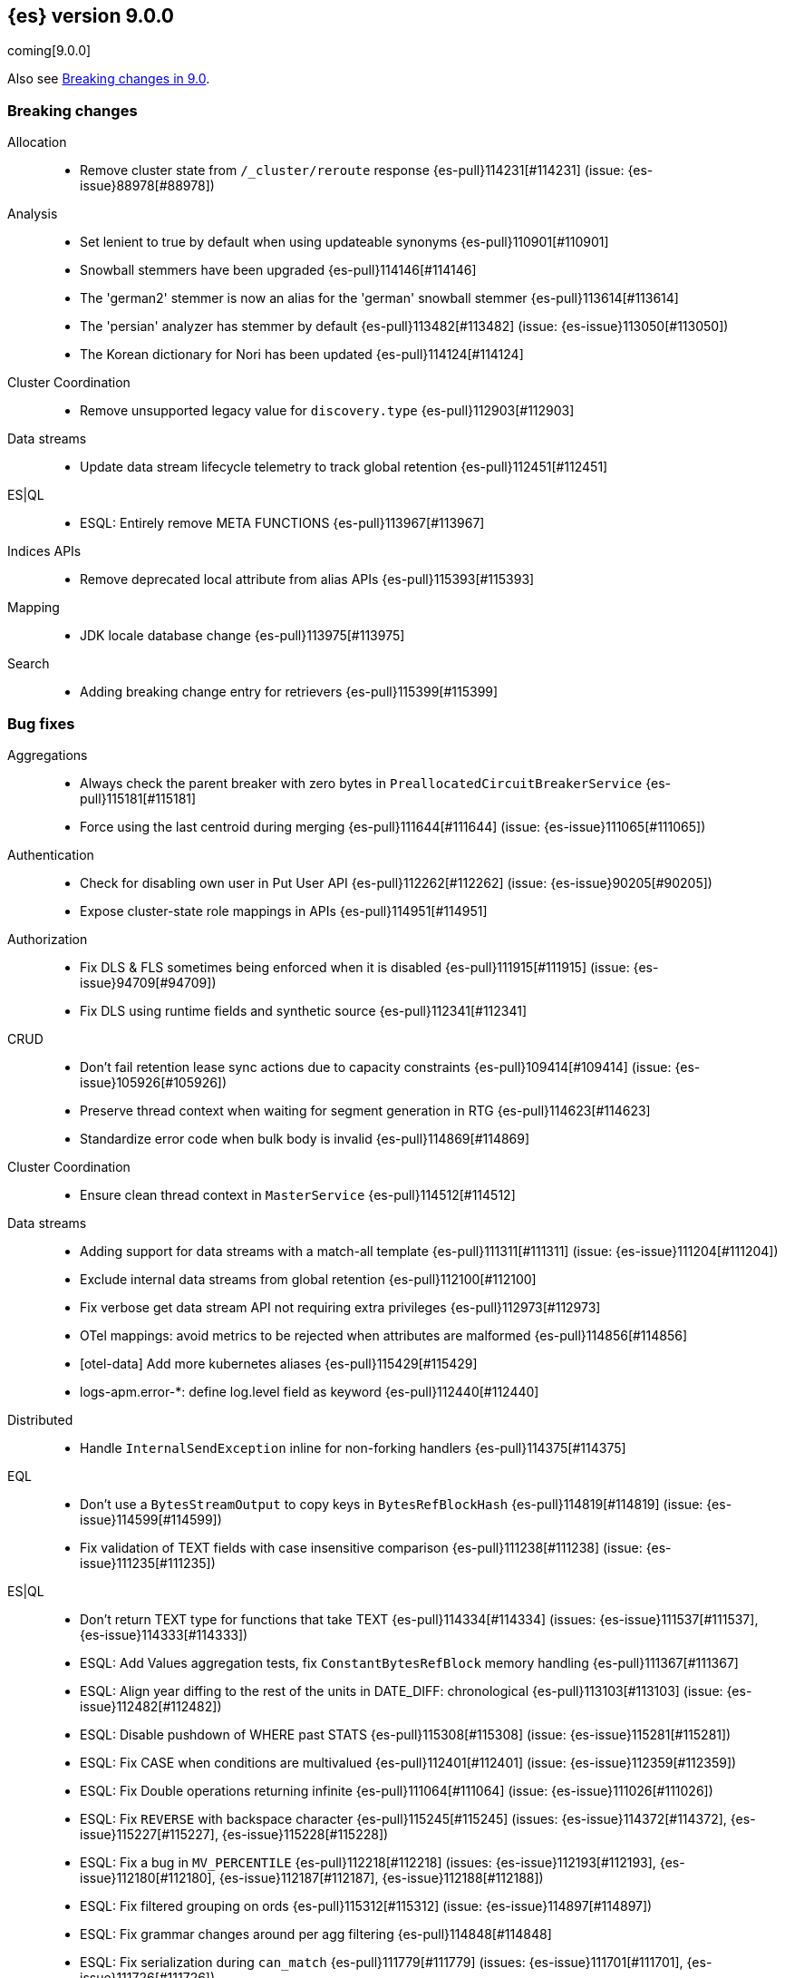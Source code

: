 [[release-notes-9.0.0]]
== {es} version 9.0.0

coming[9.0.0]

Also see <<breaking-changes-9.0,Breaking changes in 9.0>>.

[[breaking-9.0.0]]
[float]
=== Breaking changes

Allocation::
* Remove cluster state from `/_cluster/reroute` response {es-pull}114231[#114231] (issue: {es-issue}88978[#88978])

Analysis::
* Set lenient to true by default when using updateable synonyms {es-pull}110901[#110901]
* Snowball stemmers have been upgraded {es-pull}114146[#114146]
* The 'german2' stemmer is now an alias for the 'german' snowball stemmer {es-pull}113614[#113614]
* The 'persian' analyzer has stemmer by default {es-pull}113482[#113482] (issue: {es-issue}113050[#113050])
* The Korean dictionary for Nori has been updated {es-pull}114124[#114124]

Cluster Coordination::
* Remove unsupported legacy value for `discovery.type` {es-pull}112903[#112903]

Data streams::
* Update data stream lifecycle telemetry to track global retention {es-pull}112451[#112451]

ES|QL::
* ESQL: Entirely remove META FUNCTIONS {es-pull}113967[#113967]

Indices APIs::
* Remove deprecated local attribute from alias APIs {es-pull}115393[#115393]

Mapping::
* JDK locale database change {es-pull}113975[#113975]

Search::
* Adding breaking change entry for retrievers {es-pull}115399[#115399]

[[bug-9.0.0]]
[float]
=== Bug fixes

Aggregations::
* Always check the parent breaker with zero bytes in `PreallocatedCircuitBreakerService` {es-pull}115181[#115181]
* Force using the last centroid during merging {es-pull}111644[#111644] (issue: {es-issue}111065[#111065])

Authentication::
* Check for disabling own user in Put User API {es-pull}112262[#112262] (issue: {es-issue}90205[#90205])
* Expose cluster-state role mappings in APIs {es-pull}114951[#114951]

Authorization::
* Fix DLS & FLS sometimes being enforced when it is disabled {es-pull}111915[#111915] (issue: {es-issue}94709[#94709])
* Fix DLS using runtime fields and synthetic source {es-pull}112341[#112341]

CRUD::
* Don't fail retention lease sync actions due to capacity constraints {es-pull}109414[#109414] (issue: {es-issue}105926[#105926])
* Preserve thread context when waiting for segment generation in RTG {es-pull}114623[#114623]
* Standardize error code when bulk body is invalid {es-pull}114869[#114869]

Cluster Coordination::
* Ensure clean thread context in `MasterService` {es-pull}114512[#114512]

Data streams::
* Adding support for data streams with a match-all template {es-pull}111311[#111311] (issue: {es-issue}111204[#111204])
* Exclude internal data streams from global retention {es-pull}112100[#112100]
* Fix verbose get data stream API not requiring extra privileges {es-pull}112973[#112973]
* OTel mappings: avoid metrics to be rejected when attributes are malformed {es-pull}114856[#114856]
* [otel-data] Add more kubernetes aliases {es-pull}115429[#115429]
* logs-apm.error-*: define log.level field as keyword {es-pull}112440[#112440]

Distributed::
* Handle `InternalSendException` inline for non-forking handlers {es-pull}114375[#114375]

EQL::
* Don't use a `BytesStreamOutput` to copy keys in `BytesRefBlockHash` {es-pull}114819[#114819] (issue: {es-issue}114599[#114599])
* Fix validation of TEXT fields with case insensitive comparison {es-pull}111238[#111238] (issue: {es-issue}111235[#111235])

ES|QL::
* Don't return TEXT type for functions that take TEXT {es-pull}114334[#114334] (issues: {es-issue}111537[#111537], {es-issue}114333[#114333])
* ESQL: Add Values aggregation tests, fix `ConstantBytesRefBlock` memory handling {es-pull}111367[#111367]
* ESQL: Align year diffing to the rest of the units in DATE_DIFF: chronological {es-pull}113103[#113103] (issue: {es-issue}112482[#112482])
* ESQL: Disable pushdown of WHERE past STATS {es-pull}115308[#115308] (issue: {es-issue}115281[#115281])
* ESQL: Fix CASE when conditions are multivalued {es-pull}112401[#112401] (issue: {es-issue}112359[#112359])
* ESQL: Fix Double operations returning infinite {es-pull}111064[#111064] (issue: {es-issue}111026[#111026])
* ESQL: Fix `REVERSE` with backspace character {es-pull}115245[#115245] (issues: {es-issue}114372[#114372], {es-issue}115227[#115227], {es-issue}115228[#115228])
* ESQL: Fix a bug in `MV_PERCENTILE` {es-pull}112218[#112218] (issues: {es-issue}112193[#112193], {es-issue}112180[#112180], {es-issue}112187[#112187], {es-issue}112188[#112188])
* ESQL: Fix filtered grouping on ords {es-pull}115312[#115312] (issue: {es-issue}114897[#114897])
* ESQL: Fix grammar changes around per agg filtering {es-pull}114848[#114848]
* ESQL: Fix serialization during `can_match` {es-pull}111779[#111779] (issues: {es-issue}111701[#111701], {es-issue}111726[#111726])
* ESQL: Fix synthetic attribute pruning {es-pull}111413[#111413] (issue: {es-issue}105821[#105821])
* ESQL: don't lose the original casting error message {es-pull}111968[#111968] (issue: {es-issue}111967[#111967])
* ESQL: fix for missing indices error message {es-pull}111797[#111797] (issue: {es-issue}111712[#111712])
* ES|QL: Fix stats by constant expression {es-pull}114899[#114899]
* ES|QL: Restrict sorting for `_source` and counter field types {es-pull}114638[#114638] (issues: {es-issue}114423[#114423], {es-issue}111976[#111976])
* ES|QL: better validation for GROK patterns {es-pull}110574[#110574] (issue: {es-issue}110533[#110533])
* ES|QL: better validation for RLIKE patterns {es-pull}112489[#112489] (issue: {es-issue}112485[#112485])
* ES|QL: better validation of GROK patterns {es-pull}112200[#112200] (issue: {es-issue}112111[#112111])
* Fix ST_CENTROID_AGG when no records are aggregated {es-pull}114888[#114888] (issue: {es-issue}106025[#106025])
* Fix TDigestState.read CB leaks {es-pull}114303[#114303] (issue: {es-issue}114194[#114194])
* Fixing remote ENRICH by pushing the Enrich inside `FragmentExec` {es-pull}114665[#114665] (issue: {es-issue}105095[#105095])
* Spatial search functions support multi-valued fields in compute engine {es-pull}112063[#112063] (issues: {es-issue}112102[#112102], {es-issue}112505[#112505], {es-issue}110830[#110830])
* [ES|QL] Check expression resolved before checking its data type in `ImplicitCasting` {es-pull}113314[#113314] (issue: {es-issue}113242[#113242])
* [ES|QL] Simplify patterns for subfields {es-pull}111118[#111118]
* [ES|QL] Simplify syntax of named parameter for identifier and pattern {es-pull}115061[#115061]
* [ES|QL] Skip validating remote cluster index names in parser {es-pull}114271[#114271]
* [ES|QL] Use `RangeQuery` and String in `BinaryComparison` on datetime fields {es-pull}110669[#110669] (issue: {es-issue}107900[#107900])
* [ES|QL] add tests for stats by constant {es-pull}110593[#110593] (issue: {es-issue}105383[#105383])
* [ES|QL] make named parameter for identifier and pattern snapshot {es-pull}114784[#114784]
* [ES|QL] validate `mv_sort` order {es-pull}110021[#110021] (issue: {es-issue}109910[#109910])

Geo::
* Fix cases of collections with one point {es-pull}111193[#111193] (issue: {es-issue}110982[#110982])

Health::
* Set `replica_unassigned_buffer_time` in constructor {es-pull}112612[#112612]

ILM+SLM::
* Make `SnapshotLifecycleStats` immutable so `SnapshotLifecycleMetadata.EMPTY` isn't changed as side-effect {es-pull}111215[#111215]

Indices APIs::
* Revert "Add `ResolvedExpression` wrapper" {es-pull}115317[#115317]

Infra/Core::
* Fix max file size check to use `getMaxFileSize` {es-pull}113723[#113723] (issue: {es-issue}113705[#113705])
* Guard blob store local directory creation with `doPrivileged` {es-pull}115459[#115459]
* Handle `BigInteger` in xcontent copy {es-pull}111937[#111937] (issue: {es-issue}111812[#111812])
* Report JVM stats for all memory pools (97046) {es-pull}115117[#115117] (issue: {es-issue}97046[#97046])
* `ByteArrayStreamInput:` Return -1 when there are no more bytes to read {es-pull}112214[#112214]

Infra/Logging::
* Only emit product origin in deprecation log if present {es-pull}111683[#111683] (issue: {es-issue}81757[#81757])

Infra/Metrics::
* Make `randomInstantBetween` always return value in range [minInstant, `maxInstant]` {es-pull}114177[#114177]

Infra/REST API::
* Fixed a `NullPointerException` in `_capabilities` API when the `path` parameter is null. {es-pull}113413[#113413] (issue: {es-issue}113413[#113413])

Infra/Settings::
* GET _cluster/settings with include_defaults returns the expected fallback value if defined in elasticsearch.yml {es-pull}110816[#110816] (issue: {es-issue}110815[#110815])

Ingest Node::
* Add warning headers for ingest pipelines containing special characters {es-pull}114837[#114837] (issue: {es-issue}104411[#104411])
* Fix IPinfo geolocation schema {es-pull}115147[#115147]
* Fix `getDatabaseType` for unusual MMDBs {es-pull}112888[#112888]
* Reducing error-level stack trace logging for normal events in `GeoIpDownloader` {es-pull}114924[#114924]

License::
* Fix Start Trial API output acknowledgement header for features {es-pull}111740[#111740] (issue: {es-issue}111739[#111739])
* Fix `TokenService` always appearing used in Feature Usage {es-pull}112263[#112263] (issue: {es-issue}61956[#61956])

Logs::
* Do not expand dots when storing objects in ignored source {es-pull}113910[#113910]
* Fix `ignore_above` handling in synthetic source when index level setting is used {es-pull}113570[#113570] (issue: {es-issue}113538[#113538])
* Fix synthetic source for flattened field when used with `ignore_above` {es-pull}113499[#113499] (issue: {es-issue}112044[#112044])

Machine Learning::
* Avoid `ModelAssignment` deadlock {es-pull}109684[#109684]
* Fix NPE in Get Deployment Stats {es-pull}115404[#115404]
* Fix bug in ML serverless autoscaling which prevented trained model updates from triggering a scale up {es-pull}110734[#110734]
* Ignore unrecognized openai sse fields {es-pull}114715[#114715]
* Mitigate IOSession timeouts {es-pull}115414[#115414] (issues: {es-issue}114385[#114385], {es-issue}114327[#114327], {es-issue}114105[#114105], {es-issue}114232[#114232])
* Prevent NPE if model assignment is removed while waiting to start {es-pull}115430[#115430]
* Send mid-stream errors to users {es-pull}114549[#114549]
* Temporarily return both `modelId` and `inferenceId` for GET /_inference until we migrate clients to only `inferenceId` {es-pull}111490[#111490]
* Warn for model load failures if they have a status code <500 {es-pull}113280[#113280]
* [Inference API] Remove unused Cohere rerank service settings fields in a BWC way {es-pull}110427[#110427]
* [ML] Create Inference API will no longer return model_id and now only return inference_id {es-pull}112508[#112508]

Mapping::
* Fix `MapperBuilderContext#isDataStream` when used in dynamic mappers {es-pull}110554[#110554]
* Fix synthetic source field names for multi-fields {es-pull}112850[#112850]
* Retrieve the source for objects and arrays in a separate parsing phase {es-pull}113027[#113027] (issue: {es-issue}112374[#112374])
* Two empty mappings now are created equally {es-pull}107936[#107936] (issue: {es-issue}107031[#107031])

Ranking::
* Fix MLTQuery handling of custom term frequencies {es-pull}110846[#110846]
* Fix RRF validation for `rank_constant` < 1 {es-pull}112058[#112058]
* Fix score count validation in reranker response {es-pull}111212[#111212] (issue: {es-issue}111202[#111202])

Search::
* Allow for querries on `_tier` to skip shards in the `can_match` phase {es-pull}114990[#114990] (issue: {es-issue}114910[#114910])
* Allow out of range term queries for numeric types {es-pull}112916[#112916]
* Do not exclude empty arrays or empty objects in source filtering {es-pull}112250[#112250] (issue: {es-issue}109668[#109668])
* Fix synthetic source handling for `bit` type in `dense_vector` field {es-pull}114407[#114407] (issue: {es-issue}114402[#114402])
* Improve DateTime error handling and add some bad date tests {es-pull}112723[#112723] (issue: {es-issue}112190[#112190])
* Improve date expression/remote handling in index names {es-pull}112405[#112405] (issue: {es-issue}112243[#112243])
* Make "too many clauses" throw IllegalArgumentException to avoid 500s {es-pull}112678[#112678] (issue: {es-issue}112177[#112177])
* Make empty string searches be consistent with case (in)sensitivity {es-pull}110833[#110833]
* Prevent flattening of ordered and unordered interval sources {es-pull}114234[#114234]
* Remove needless forking to GENERIC in `TransportMultiSearchAction` {es-pull}110796[#110796]
* Search/Mapping: KnnVectorQueryBuilder  support for allowUnmappedFields {es-pull}107047[#107047] (issue: {es-issue}106846[#106846])
* Span term query to convert to match no docs when unmapped field is targeted {es-pull}113251[#113251]
* Speedup `CanMatchPreFilterSearchPhase` constructor {es-pull}110860[#110860]
* Update `BlobCacheBufferedIndexInput::readVLong` to correctly handle negative long values {es-pull}115594[#115594]
* Updated Date Range to Follow Documentation When Assuming Missing Values {es-pull}112258[#112258] (issue: {es-issue}111484[#111484])

Security::
* Updated the transport CA name in Security Auto-Configuration. {es-pull}106520[#106520] (issue: {es-issue}106455[#106455])

Snapshot/Restore::
* Retry throttled snapshot deletions {es-pull}113237[#113237]

TSDB::
* Implement `parseBytesRef` for `TimeSeriesRoutingHashFieldType` {es-pull}113373[#113373] (issue: {es-issue}112399[#112399])

Task Management::
* Improve handling of failure to create persistent task {es-pull}114386[#114386]

Transform::
* Allow task canceling of validate API calls {es-pull}110951[#110951]
* Include reason when no nodes are found {es-pull}112409[#112409] (issue: {es-issue}112404[#112404])

Vector Search::
* Fix dim validation for bit `element_type` {es-pull}114533[#114533]
* Support semantic_text in object fields {es-pull}114601[#114601] (issue: {es-issue}114401[#114401])

Watcher::
* Truncating watcher history if it is too large {es-pull}111245[#111245] (issue: {es-issue}94745[#94745])
* Watch Next Run Interval Resets On Shard Move or Node Restart {es-pull}115102[#115102] (issue: {es-issue}111433[#111433])

[[deprecation-9.0.0]]
[float]
=== Deprecations

Analysis::
* Deprecate dutch_kp and lovins stemmer as they are removed in Lucene 10 {es-pull}113143[#113143]
* deprecate `edge_ngram` side parameter {es-pull}110829[#110829]

CRUD::
* Deprecate dot-prefixed indices and composable template index patterns {es-pull}112571[#112571]

Machine Learning::
* [Inference API] Deprecate elser service {es-pull}113216[#113216]

Search::
* Adding deprecation warnings for rrf using rank and `sub_searches` {es-pull}114854[#114854]
* Deprecate legacy params from range query {es-pull}113286[#113286]

[[enhancement-9.0.0]]
[float]
=== Enhancements

Aggregations::
* Account for `DelayedBucket` before reduction {es-pull}113013[#113013]
* Add protection for OOM during aggregations partial reduction {es-pull}110520[#110520]
* Deduplicate `BucketOrder` when deserializing {es-pull}112707[#112707]
* Lower the memory footprint when creating `DelayedBucket` {es-pull}112519[#112519]
* Reduce heap usage for `AggregatorsReducer` {es-pull}112874[#112874]
* Remove reduce and `reduceContext` from `DelayedBucket` {es-pull}112547[#112547]

Allocation::
* Add link to flood-stage watermark exception message {es-pull}111315[#111315]
* Always allow rebalancing by default {es-pull}111015[#111015]
* Only publish desired balance gauges on master {es-pull}115383[#115383]

Application::
* [Profiling] add `container.id` field to event index template {es-pull}111969[#111969]

Authorization::
* Add manage roles privilege {es-pull}110633[#110633]
* Add privileges required for CDR misconfiguration features to work on AWS SecurityHub integration {es-pull}112574[#112574]
* [Security Solution] Add `create_index` to `kibana_system` role for index/DS `.logs-endpoint.action.responses-*` {es-pull}115241[#115241]

CRUD::
* Suppress merge-on-recovery for older indices {es-pull}113462[#113462]

Codec::
* Remove zstd feature flag for index codec best compression {es-pull}112665[#112665]

Data streams::
* Add 'verbose' flag retrieving `maximum_timestamp` for get data stream API {es-pull}112303[#112303]
* Display effective retention in the relevant data stream APIs {es-pull}112019[#112019]
* Expose global retention settings via data stream lifecycle API {es-pull}112210[#112210]
* Make ecs@mappings work with OTel attributes {es-pull}111600[#111600]

Distributed::
* Add link to Max Shards Per Node exception message {es-pull}110993[#110993]
* Use Azure blob batch API to delete blobs in batches {es-pull}114566[#114566]

EQL::
* ESQL: Delay construction of warnings {es-pull}114368[#114368]

ES|QL::
* Add EXP ES|QL function {es-pull}110879[#110879]
* Add `CircuitBreaker` to TDigest, Step 3: Connect with ESQL CB {es-pull}113387[#113387]
* Add `CircuitBreaker` to TDigest, Step 4: Take into account shallow classes size {es-pull}113613[#113613] (issue: {es-issue}113916[#113916])
* Collect and display execution metadata for ES|QL cross cluster searches {es-pull}112595[#112595] (issue: {es-issue}112402[#112402])
* ESQL: Add support for multivalue fields in Arrow output {es-pull}114774[#114774]
* ESQL: BUCKET: allow numerical spans as whole numbers {es-pull}111874[#111874] (issues: {es-issue}104646[#104646], {es-issue}109340[#109340], {es-issue}105375[#105375])
* ESQL: Have BUCKET generate friendlier intervals {es-pull}111879[#111879] (issue: {es-issue}110916[#110916])
* ESQL: Profile more timing information {es-pull}111855[#111855]
* ESQL: Push down filters even in case of renames in Evals {es-pull}114411[#114411]
* ESQL: Remove parent from `FieldAttribute` {es-pull}112881[#112881]
* ESQL: Speed up CASE for some parameters {es-pull}112295[#112295]
* ESQL: Speed up grouping by bytes {es-pull}114021[#114021]
* ESQL: Support INLINESTATS grouped on expressions {es-pull}111690[#111690]
* ESQL: Use less memory in listener {es-pull}114358[#114358]
* ES|QL: Add support for cached strings in plan serialization {es-pull}112929[#112929]
* ES|QL: add Telemetry API and track top functions {es-pull}111226[#111226]
* ES|QL: add metrics for functions {es-pull}114620[#114620]
* Enhance SORT push-down to Lucene to cover references to fields and ST_DISTANCE function {es-pull}112938[#112938] (issue: {es-issue}109973[#109973])
* Siem ea 9521 improve test {es-pull}111552[#111552]
* Support multi-valued fields in compute engine for ST_DISTANCE {es-pull}114836[#114836] (issue: {es-issue}112910[#112910])
* [ESQL] Add `SPACE` function {es-pull}112350[#112350]
* [ESQL] Add finish() elapsed time to aggregation profiling times {es-pull}113172[#113172] (issue: {es-issue}112950[#112950])
* [ESQL] Make query wrapped by `SingleValueQuery` cacheable {es-pull}110116[#110116]
* [ES|QL] Add hypot function {es-pull}114382[#114382]
* [ES|QL] Cast mixed numeric types to a common numeric type for Coalesce and In at Analyzer {es-pull}111917[#111917] (issue: {es-issue}111486[#111486])
* [ES|QL] Combine Disjunctive CIDRMatch {es-pull}111501[#111501] (issue: {es-issue}105143[#105143])
* [ES|QL] Create `Range` in `PushFiltersToSource` for qualified pushable filters on the same field {es-pull}111437[#111437]
* [ES|QL] Name parameter with leading underscore {es-pull}111950[#111950] (issue: {es-issue}111821[#111821])
* [ES|QL] Named parameter for field names and field name patterns {es-pull}112905[#112905]
* [ES|QL] Validate index name in parser {es-pull}112081[#112081]
* [ES|QL] add reverse function {es-pull}113297[#113297]
* [ES|QL] explicit cast a string literal to `date_period` and `time_duration` in arithmetic operations {es-pull}109193[#109193]

Experiences::
* Integrate IBM watsonx to Inference API for text embeddings {es-pull}111770[#111770]

Geo::
* Add support for spatial relationships in point field mapper {es-pull}112126[#112126]
* Small performance improvement in h3 library {es-pull}113385[#113385]
* Support docvalues only query in shape field {es-pull}112199[#112199]

Health::
* (API) Cluster Health report `unassigned_primary_shards` {es-pull}112024[#112024]
* Do not treat replica as unassigned if primary recently created and unassigned time is below a threshold {es-pull}112066[#112066]
* Increase `replica_unassigned_buffer_time` default from 3s to 5s {es-pull}112834[#112834]

ILM+SLM::
* ILM: Add `total_shards_per_node` setting to searchable snapshot {es-pull}112972[#112972] (issue: {es-issue}112261[#112261])
* PUT slm policy should only increase version if actually changed {es-pull}111079[#111079]
* Preserve Step Info Across ILM Auto Retries {es-pull}113187[#113187]
* Register SLM run before snapshotting to save stats {es-pull}110216[#110216]
* SLM interval schedule followup - add back `getFieldName` style getters {es-pull}112123[#112123]

Infra/Circuit Breakers::
* Add link to Circuit Breaker "Data too large" exception message {es-pull}113561[#113561]

Infra/Core::
* Add nanos support to `ZonedDateTime` serialization {es-pull}111689[#111689] (issue: {es-issue}68292[#68292])
* Extend logging for dropped warning headers {es-pull}111624[#111624] (issue: {es-issue}90527[#90527])
* Give the kibana system user permission to read security entities {es-pull}114363[#114363]

Infra/Metrics::
* Add `TaskManager` to `pluginServices` {es-pull}112687[#112687]
* Add `ensureGreen` test method for use with `adminClient` {es-pull}113425[#113425]

Infra/REST API::
* Optimize the loop processing of URL decoding {es-pull}110237[#110237] (issue: {es-issue}110235[#110235])

Infra/Scripting::
* Add a `mustache.max_output_size_bytes` setting to limit the length of results from mustache scripts {es-pull}114002[#114002]
* Expose `HexFormat` in Painless {es-pull}112412[#112412]

Infra/Settings::
* Improve exception message for bad environment variable placeholders in settings {es-pull}114552[#114552] (issue: {es-issue}110858[#110858])
* Reprocess operator file settings when settings service starts, due to node restart or master node change {es-pull}114295[#114295]

Ingest Node::
* Add `size_in_bytes` to enrich cache stats {es-pull}110578[#110578]
* Add support for templates when validating mappings in the simulate ingest API {es-pull}111161[#111161]
* Adding `index_template_substitutions` to the simulate ingest API {es-pull}114128[#114128]
* Adding component template substitutions to the simulate ingest API {es-pull}113276[#113276]
* Adding mapping validation to the simulate ingest API {es-pull}110606[#110606]
* Adding support for additional mapping to simulate ingest API {es-pull}114742[#114742]
* Adding support for simulate ingest mapping adddition for indices with mappings that do not come from templates {es-pull}115359[#115359]
* Adds example plugin for custom ingest processor {es-pull}112282[#112282] (issue: {es-issue}111539[#111539])
* Fix unnecessary mustache template evaluation {es-pull}110986[#110986] (issue: {es-issue}110191[#110191])
* Listing all available databases in the _ingest/geoip/database API {es-pull}113498[#113498]
* Make enrich cache based on memory usage {es-pull}111412[#111412] (issue: {es-issue}106081[#106081])
* Tag redacted document in ingest metadata {es-pull}113552[#113552]
* Verify Maxmind database types in the geoip processor {es-pull}114527[#114527]

Logs::
* Add validation for synthetic source mode in logs mode indices {es-pull}110677[#110677]
* Store original source for keywords using a normalizer {es-pull}112151[#112151]

Machine Learning::
* Add Completion Inference API for Alibaba Cloud AI Search Model {es-pull}112512[#112512]
* Add DeBERTa-V2/V3 tokenizer {es-pull}111852[#111852]
* Add Streaming Inference spec {es-pull}113812[#113812]
* Add chunking settings configuration to `CohereService,` `AmazonBedrockService,` and `AzureOpenAiService` {es-pull}113897[#113897]
* Add chunking settings configuration to `ElasticsearchService/ELSER` {es-pull}114429[#114429]
* Add custom rule parameters to force time shift {es-pull}110974[#110974]
* Adding chunking settings to `GoogleVertexAiService,` `AzureAiStudioService,` and `AlibabaCloudSearchService` {es-pull}113981[#113981]
* Adding chunking settings to `MistralService,` `GoogleAiStudioService,` and `HuggingFaceService` {es-pull}113623[#113623]
* Adds a new Inference API for streaming responses back to the user. {es-pull}113158[#113158]
* Create `StreamingHttpResultPublisher` {es-pull}112026[#112026]
* Create an ml node inference endpoint referencing an existing model {es-pull}114750[#114750]
* Default inference endpoint for ELSER {es-pull}113873[#113873]
* Default inference endpoint for the multilingual-e5-small model {es-pull}114683[#114683]
* Enable OpenAI Streaming {es-pull}113911[#113911]
* Filter empty task settings objects from the API response {es-pull}114389[#114389]
* Increase default `queue_capacity` to 10_000 and decrease max `queue_capacity` to 100_000 {es-pull}115041[#115041]
* Migrate Inference to `ChunkedToXContent` {es-pull}111655[#111655]
* Register Task while Streaming {es-pull}112369[#112369]
* Server-Sent Events for Inference response {es-pull}112565[#112565]
* Stream Anthropic Completion {es-pull}114321[#114321]
* Stream Azure Completion {es-pull}114464[#114464]
* Stream Bedrock Completion {es-pull}114732[#114732]
* Stream Cohere Completion {es-pull}114080[#114080]
* Stream Google Completion {es-pull}114596[#114596]
* Stream OpenAI Completion {es-pull}112677[#112677]
* Support sparse embedding models in the elasticsearch inference service {es-pull}112270[#112270]
* Switch default chunking strategy to sentence {es-pull}114453[#114453]
* Upgrade to AWS SDK v2 {es-pull}114309[#114309] (issue: {es-issue}110590[#110590])
* Use the same chunking configurations for models in the Elasticsearch service {es-pull}111336[#111336]
* Validate streaming HTTP Response {es-pull}112481[#112481]
* Wait for allocation on scale up {es-pull}114719[#114719]
* [Inference API] Add Alibaba Cloud AI Search Model support to Inference API {es-pull}111181[#111181]
* [Inference API] Add Docs for AlibabaCloud AI Search Support for the Inference API {es-pull}111181[#111181]
* [Inference API] Introduce Update API to change some aspects of existing inference endpoints {es-pull}114457[#114457]
* [Inference API] Prevent inference endpoints from being deleted if they are referenced by semantic text {es-pull}110399[#110399]
* [Inference API] alibabacloud ai search service support chunk infer to support semantic_text field {es-pull}110399[#110399]

Mapping::
* Add Field caps support for Semantic Text {es-pull}111809[#111809]
* Add Lucene segment-level fields stats {es-pull}111123[#111123]
* Add Search Inference ID To Semantic Text Mapping {es-pull}113051[#113051]
* Add object param for keeping synthetic source {es-pull}113690[#113690]
* Add support for multi-value dimensions {es-pull}112645[#112645] (issue: {es-issue}110387[#110387])
* Allow dimension fields to have multiple values in standard and logsdb index mode {es-pull}112345[#112345] (issues: {es-issue}112232[#112232], {es-issue}112239[#112239])
* Allow fields with dots in sparse vector field mapper {es-pull}111981[#111981] (issue: {es-issue}109118[#109118])
* Allow querying `index_mode` {es-pull}110676[#110676]
* Configure keeping source in `FieldMapper` {es-pull}112706[#112706]
* Control storing array source with index setting {es-pull}112397[#112397]
* Introduce mode `subobjects=auto` for objects {es-pull}110524[#110524]
* Update `semantic_text` field to support indexing numeric and boolean data types {es-pull}111284[#111284]
* Use ELSER By Default For Semantic Text {es-pull}113563[#113563]
* Use fallback synthetic source for `copy_to` and doc_values: false cases {es-pull}112294[#112294] (issues: {es-issue}110753[#110753], {es-issue}110038[#110038], {es-issue}109546[#109546])

Network::
* Add links to network disconnect troubleshooting {es-pull}112330[#112330]

Ranking::
* Add timeout and cancellation check to rescore phase {es-pull}115048[#115048]

Recovery::
* Trigger merges after recovery {es-pull}113102[#113102]

Relevance::
* Add a query rules tester API call {es-pull}114168[#114168]

Search::
* Add initial support for `semantic_text` field type {es-pull}113920[#113920]
* Add more `dense_vector` details for cluster stats field stats {es-pull}113607[#113607]
* Add range and regexp Intervals {es-pull}111465[#111465]
* Adding support for `allow_partial_search_results` in PIT {es-pull}111516[#111516]
* Allow incubating Panama Vector in simdvec, and add vectorized `ipByteBin` {es-pull}112933[#112933]
* Avoid using concurrent collector manager in `LuceneChangesSnapshot` {es-pull}113816[#113816]
* Bool query early termination should also consider `must_not` clauses {es-pull}115031[#115031]
* Deduplicate Kuromoji User Dictionary {es-pull}112768[#112768]
* Multi term intervals: increase max_expansions {es-pull}112826[#112826] (issue: {es-issue}110491[#110491])
* Only aggregations require at least one shard request {es-pull}115314[#115314]
* Search coordinator uses `event.ingested` in cluster state to do rewrites {es-pull}111523[#111523]
* Update cluster stats for retrievers {es-pull}114109[#114109]

Security::
* (logger) change from error to warn for short circuiting user {es-pull}112895[#112895]
* Add asset criticality indices for `kibana_system_user` {es-pull}113588[#113588]
* Add tier preference to security index settings allowlist {es-pull}111818[#111818]
* [Service Account] Add `AutoOps` account {es-pull}111316[#111316]

Snapshot/Restore::
* Add `max_multipart_parts` setting to S3 repository {es-pull}113989[#113989]
* Add support for Azure Managed Identity {es-pull}111344[#111344]
* Add telemetry for repository usage {es-pull}112133[#112133]
* Add workaround for missing shard gen blob {es-pull}112337[#112337]
* Clean up dangling S3 multipart uploads {es-pull}111955[#111955] (issues: {es-issue}101169[#101169], {es-issue}44971[#44971])
* Execute shard snapshot tasks in shard-id order {es-pull}111576[#111576] (issue: {es-issue}108739[#108739])
* Include account name in Azure settings exceptions {es-pull}111274[#111274]
* Introduce repository integrity verification API {es-pull}112348[#112348] (issue: {es-issue}52622[#52622])
* Retry `S3BlobContainer#getRegister` on all exceptions {es-pull}114813[#114813]
* Track shard snapshot progress during node shutdown {es-pull}112567[#112567]

Stats::
* Track search and fetch failure stats {es-pull}113988[#113988]

TSDB::
* Add support for boolean dimensions {es-pull}111457[#111457] (issue: {es-issue}111338[#111338])
* Stop iterating over all fields to extract @timestamp value {es-pull}110603[#110603] (issue: {es-issue}92297[#92297])
* Support booleans in routing path {es-pull}111445[#111445]

Vector Search::
* Dense vector field types updatable for int4 {es-pull}110928[#110928]
* Use native scalar scorer for int8_flat index {es-pull}111071[#111071]

[[feature-9.0.0]]
[float]
=== New features

Data streams::
* Introduce global retention in data stream lifecycle. {es-pull}111972[#111972]
* X-pack/plugin/otel: introduce x-pack-otel plugin {es-pull}111091[#111091]

ES|QL::
* Add ESQL match function {es-pull}113374[#113374]
* ESQL: Add `MV_PSERIES_WEIGHTED_SUM` for score calculations used by security solution {es-pull}109017[#109017]
* ESQL: Add async ID and `is_running` headers to ESQL async query {es-pull}111840[#111840]
* ESQL: Add boolean support to Max and Min aggs {es-pull}110527[#110527]
* ESQL: Add boolean support to TOP aggregation {es-pull}110718[#110718]
* ESQL: Added `mv_percentile` function {es-pull}111749[#111749] (issue: {es-issue}111591[#111591])
* ESQL: INLINESTATS {es-pull}109583[#109583] (issue: {es-issue}107589[#107589])
* ESQL: Introduce per agg filter {es-pull}113735[#113735]
* ESQL: Strings support for MAX and MIN aggregations {es-pull}111544[#111544]
* ESQL: Support IP fields in MAX and MIN aggregations {es-pull}110921[#110921]
* ESQL: TOP aggregation IP support {es-pull}111105[#111105]
* ESQL: TOP support for strings {es-pull}113183[#113183] (issue: {es-issue}109849[#109849])
* ESQL: `mv_median_absolute_deviation` function {es-pull}112055[#112055] (issue: {es-issue}111590[#111590])
* Remove snapshot build restriction for match and qstr functions {es-pull}114482[#114482]
* Search in ES|QL: Add MATCH operator {es-pull}110971[#110971]

ILM+SLM::
* SLM Interval based scheduling {es-pull}110847[#110847]

Inference::
* EIS integration {es-pull}111154[#111154]

Ingest Node::
* Add a `terminate` ingest processor {es-pull}114157[#114157] (issue: {es-issue}110218[#110218])

Machine Learning::
* Inference autoscaling {es-pull}109667[#109667]
* Telemetry for inference adaptive allocations {es-pull}110630[#110630]

Relevance::
* [Query rules] Add `exclude` query rule type {es-pull}111420[#111420]

Search::
* Async search: Add ID and "is running" http headers {es-pull}112431[#112431] (issue: {es-issue}109576[#109576])
* Cross-cluster search telemetry {es-pull}113825[#113825]

Vector Search::
* Adding new bbq index types behind a feature flag {es-pull}114439[#114439]

[[upgrade-9.0.0]]
[float]
=== Upgrades

Infra/Core::
* Upgrade xcontent to Jackson 2.17.0 {es-pull}111948[#111948]
* Upgrade xcontent to Jackson 2.17.2 {es-pull}112320[#112320]

Infra/Metrics::
* Update APM Java Agent to support JDK 23 {es-pull}115194[#115194] (issues: {es-issue}115101[#115101], {es-issue}115100[#115100])

Search::
* Upgrade to Lucene 10 {es-pull}114741[#114741]
* Upgrade to Lucene 9.12 {es-pull}113333[#113333]

Snapshot/Restore::
* Upgrade Azure SDK {es-pull}111225[#111225]
* Upgrade `repository-azure` dependencies {es-pull}112277[#112277]



